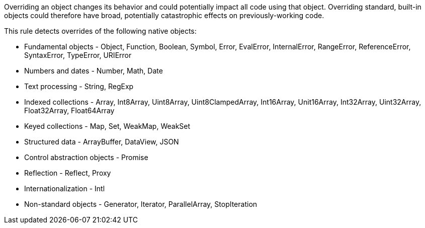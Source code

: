 Overriding an object changes its behavior and could potentially impact all code using that object. Overriding standard, built-in objects could therefore have broad, potentially catastrophic effects on previously-working code.


This rule detects overrides of the following native objects:

* Fundamental objects - Object, Function, Boolean, Symbol, Error, EvalError, InternalError, RangeError, ReferenceError, SyntaxError, TypeError, URIError
* Numbers and dates - Number, Math, Date
* Text processing - String, RegExp
* Indexed collections - Array, Int8Array, Uint8Array, Uint8ClampedArray, Int16Array, Unit16Array, Int32Array, Uint32Array, Float32Array, Float64Array
* Keyed collections - Map, Set, WeakMap, WeakSet
* Structured data - ArrayBuffer, DataView, JSON
* Control abstraction objects - Promise
* Reflection - Reflect, Proxy
* Internationalization - Intl
* Non-standard objects - Generator, Iterator, ParallelArray, StopIteration
